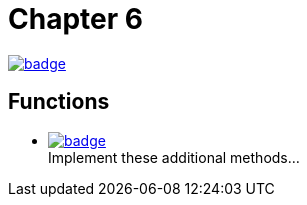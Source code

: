 = Chapter 6
// Refs:
:url-base: https://github.com/fenegroni/TGPL-exercise-solutions
:url-workflows: {url-base}/workflows
:url-actions: {url-base}/actions
:badge-chapter6: image:{url-workflows}/Chapter 6/badge.svg?branch=main[link={url-actions}]
:badge-exercise6-1: image:{url-workflows}/Exercise 6.1/badge.svg?branch=main

{badge-chapter6}

== Functions

* {badge-exercise6-1}[link={url-base}/tree/master/chapter6/exercise6.1] +
Implement these additional methods...
